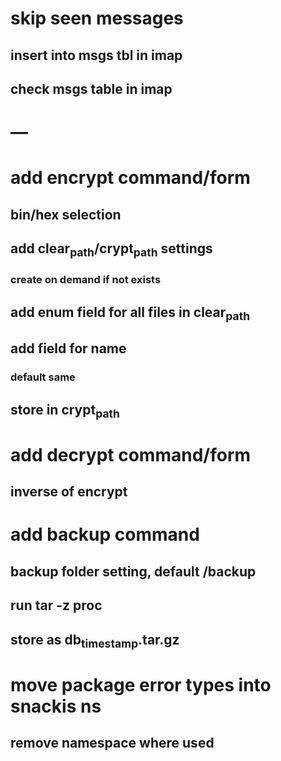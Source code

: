 * skip seen messages
** insert into msgs tbl in imap
** check msgs table in imap
* ---
* add encrypt command/form
** bin/hex selection
** add clear_path/crypt_path settings
*** create on demand if not exists
** add enum field for all files in clear_path
** add field for name
*** default same
** store in crypt_path
* add decrypt command/form
** inverse of encrypt
* add backup command
** backup folder setting, default /backup
** run tar -z proc
** store as db_timestamp.tar.gz
* move package error types into snackis ns
** remove namespace where used
